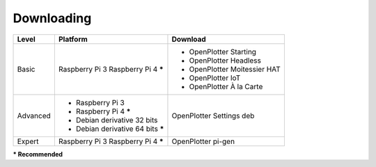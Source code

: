 Downloading
###########

+----------+------------------------------------+------------------------------+
| Level    | Platform                           | Download                     |
+==========+====================================+==============================+
| Basic    | Raspberry Pi 3                     | - OpenPlotter Starting       |
|          | Raspberry Pi 4 **\***              | - OpenPlotter Headless       |
|          |                                    | - OpenPlotter Moitessier HAT |
|          |                                    | - OpenPlotter IoT            |
|          |                                    | - OpenPlotter À la Carte     |
+----------+------------------------------------+------------------------------+
| Advanced | - Raspberry Pi 3                   | OpenPlotter Settings deb     |
|          | - Raspberry Pi 4 **\***            |                              |
|          | - Debian derivative 32 bits        |                              |
|          | - Debian derivative 64 bits **\*** |                              |
+----------+------------------------------------+------------------------------+
| Expert   | Raspberry Pi 3                     | OpenPlotter pi-gen           |
|          | Raspberry Pi 4 **\***              |                              |
+----------+------------------------------------+------------------------------+
**\* Recommended**

